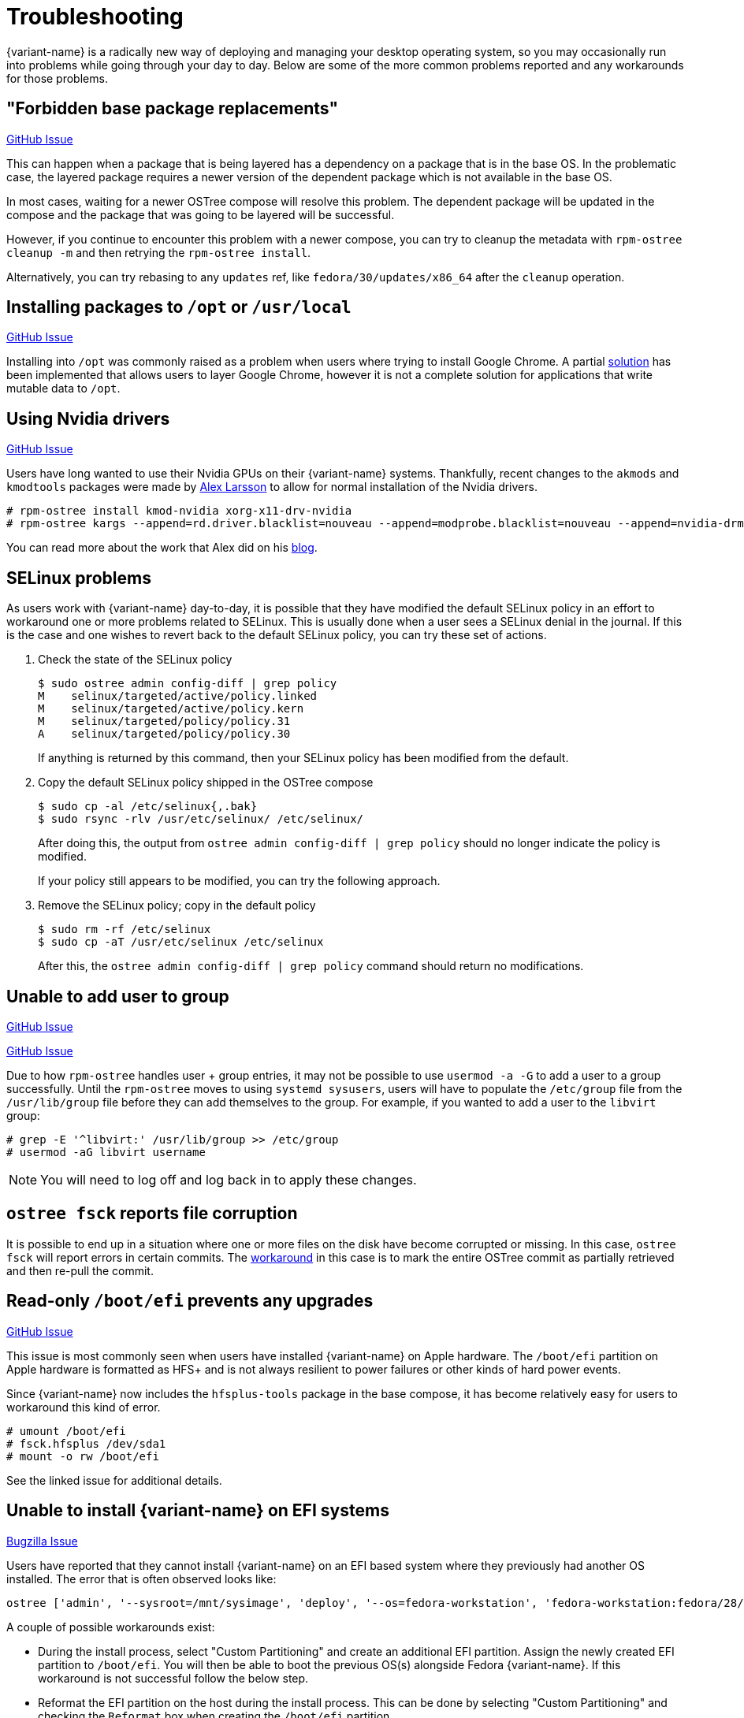 = Troubleshooting

{variant-name} is a radically new way of deploying and managing your
desktop operating system, so you may occasionally run into problems
while going through your day to day.  Below are some of the more
common problems reported and any workarounds for those problems.

== "Forbidden base package replacements"

https://github.com/projectatomic/rpm-ostree/issues/415[GitHub Issue]

This can happen when a package that is being layered has a
dependency on a package that is in the base OS.  In the
problematic case, the layered package requires a newer version
of the dependent package which is not available in the base OS.

In most cases, waiting for a newer OSTree compose will resolve
this problem.  The dependent package will be updated in the compose
and the package that was going to be layered will be successful.

However, if you continue to encounter this problem with a newer
compose, you can try to cleanup the metadata with `rpm-ostree cleanup -m`
and then retrying the `rpm-ostree install`.

Alternatively, you can try rebasing to any `updates` ref,
like `fedora/30/updates/x86_64` after the `cleanup` operation.

== Installing packages to `/opt` or `/usr/local`

https://github.com/projectatomic/rpm-ostree/issues/233[GitHub Issue]

Installing into `/opt` was commonly raised as a problem when users where
trying to install Google Chrome.  A partial https://github.com/projectatomic/rpm-ostree/pull/1795[solution] has been implemented
that allows users to layer Google Chrome, however it is not a complete
solution for applications that write mutable data to `/opt`.

== Using Nvidia drivers

https://github.com/projectatomic/rpm-ostree/issues/1091[GitHub Issue]

Users have long wanted to use their Nvidia GPUs on their {variant-name} systems.
Thankfully, recent changes to the `akmods` and `kmodtools` packages were
made by https://twitter.com/gnomealex[Alex Larsson] to allow for normal
installation of the Nvidia drivers.

 # rpm-ostree install kmod-nvidia xorg-x11-drv-nvidia
 # rpm-ostree kargs --append=rd.driver.blacklist=nouveau --append=modprobe.blacklist=nouveau --append=nvidia-drm.modeset=1

You can read more about the work that Alex did on his https://blogs.gnome.org/alexl/2019/03/06/nvidia-drivers-in-fedora-silverblue/[blog].

== SELinux problems

As users work with {variant-name} day-to-day, it is possible that they have modified
the default SELinux policy in an effort to workaround one or more problems related
to SELinux. This is usually done when a user sees a SELinux denial in the journal.
If this is the case and one wishes to revert back to the default SELinux policy,
you can try these set of actions.

. Check the state of the SELinux policy
+
 $ sudo ostree admin config-diff | grep policy
 M    selinux/targeted/active/policy.linked
 M    selinux/targeted/active/policy.kern
 M    selinux/targeted/policy/policy.31
 A    selinux/targeted/policy/policy.30
+
If anything is returned by this command, then your SELinux policy has been modified
from the default.
+
.  Copy the default SELinux policy shipped in the OSTree compose
+
 $ sudo cp -al /etc/selinux{,.bak}
 $ sudo rsync -rlv /usr/etc/selinux/ /etc/selinux/
+
After doing this, the output from `ostree admin config-diff | grep policy` should
no longer indicate the policy is modified.
+
If your policy still appears to be modified, you can try the following approach.
+
.  Remove the SELinux policy; copy in the default policy
+
 $ sudo rm -rf /etc/selinux
 $ sudo cp -aT /usr/etc/selinux /etc/selinux
+
After this, the `ostree admin config-diff | grep policy` command should return
no modifications.

== Unable to add user to group

https://github.com/projectatomic/rpm-ostree/issues/29[GitHub Issue]

https://github.com/projectatomic/rpm-ostree/issues/49[GitHub Issue]

Due to how `rpm-ostree` handles user + group entries, it may not be possible
to use `usermod -a -G` to add a user to a group successfully.  Until the
`rpm-ostree` moves to using `systemd sysusers`, users will have to
populate the `/etc/group` file from the `/usr/lib/group` file before they
can add themselves to the group.  For example, if you wanted to add a user
to the `libvirt` group:

 # grep -E '^libvirt:' /usr/lib/group >> /etc/group
 # usermod -aG libvirt username

NOTE: You will need to log off and log back in to apply these changes.

== `ostree fsck` reports file corruption

It is possible to end up in a situation where one or more files on the disk
have become corrupted or missing.  In this case, `ostree fsck` will report
errors in certain commits.  The https://github.com/ostreedev/ostree/pull/345#issuecomment-262263824[workaround]
in this case is to mark the entire OSTree commit as partially retrieved and then re-pull the commit.

== Read-only `/boot/efi` prevents any upgrades

https://github.com/projectatomic/rpm-ostree/issues/1380[GitHub Issue]

This issue is most commonly seen when users have installed {variant-name}
on Apple hardware. The `/boot/efi` partition on Apple hardware is
formatted as HFS+ and is not always resilient to power failures or
other kinds of hard power events.

Since {variant-name} now includes the `hfsplus-tools` package in the base
compose, it has become relatively easy for users to workaround this
kind of error.

 # umount /boot/efi
 # fsck.hfsplus /dev/sda1
 # mount -o rw /boot/efi

See the linked issue for additional details.

== Unable to install {variant-name} on EFI systems

https://bugzilla.redhat.com/show_bug.cgi?id=1575957[Bugzilla Issue]

Users have reported that they cannot install {variant-name} on an EFI based
system where they previously had another OS installed. The error that
is often observed looks like:

 ostree ['admin', '--sysroot=/mnt/sysimage', 'deploy', '--os=fedora-workstation', 'fedora-workstation:fedora/28/x86_64/workstation'] exited with code -6`

A couple of possible workarounds exist:

* During the install process, select "Custom Partitioning" and create an additional EFI partition. Assign the newly created EFI partition to `/boot/efi`. You will then be able to boot the previous OS(s) alongside Fedora {variant-name}. If this workaround is not successful follow the below step.
* Reformat the EFI partition on the host during the install process. This can be done by selecting "Custom Partitioning" and checking the `Reformat` box when creating the `/boot/efi` partition.

WARNING: Choosing to reformat `/boot/efi` will likely result in the inability
to boot any other operating systems that were previously installed. Be sure that
you have backed up any important data before using this workaround.

== `toolbox: failed to list images with com.redhat.component=fedora-toolbox`

IMPORTANT: As of `podman` version `1.4.0` this workaround is not necessary. Ensure `podman` is up to date by issuing `rpm-ostree upgrade` before attempting this workaround.

When issuing the `toolbox list` command, systems using `podman` versions newer than `1.2.0`, will generate the following error:

 toolbox: failed to list images with com.redhat.component=fedora-toolbox

TIP: The following workaround might be useful for other `toolbox` errors caused by `podman` versions greater than `1.2.0`. See https://github.com/debarshiray/toolbox/issues/169#issuecomment-495193902[Toolbox Github Repo]

As a workaround, it is possible to override `podman` packages newer than version `1.2.0` by issuing:

 $ rpm-ostree override --remove=podman-manpages replace https://kojipkgs.fedoraproject.org//packages/podman/1.2.0/2.git3bd528e.fc30/x86_64/podman-1.2.0-2.git3bd528e.fc30.x86_64.rpm

Reboot the system to apply the changes.

For reference, it is also possible to override the package by following these steps: 

. Download `podman-1.2.0-2.git3bd528e.fc30.x86_64.rpm` from https://kojipkgs.fedoraproject.org//packages/podman/1.2.0/2.git3bd528e.fc30/x86_64/podman-1.2.0-2.git3bd528e.fc30.x86_64.rpm[Koji]
. Remove `podman-manpages` issuing: `rpm-ostree override remove podman-manpages`
. Override the currently installed `podman` package (using the package you have downloaded on the first step) by: `rpm-ostree override replace podman-1.2.0-2.git3bd528e.fc30.x86_64.rpm`

You can now reboot the system for the change to take effect.

To revert this workaround issue the following command:

 $ rpm-ostree override reset podman; rpm-ostree override reset podman-manpages

== Unable to enter a toolbox due to permissions errors

https://github.com/containers/libpod/issues/3187[GitHub Issue]

With certain versions of `podman`, trying to enter a toolbox will result in
errors. You can fix this by resetting the permissions on the overlay-containers
with the following command.

 $ sudo chown -R $USER ~/.local/share/containers/storage/overlay-containers

This will reset the permissions on your containers and allow you to enter them again.

== Running `restorecon`

WARNING: You should never run `restorecon` on a {variant-name} host. See the following
bug for details - https://bugzilla.redhat.com/show_bug.cgi?id=1259018

However, if you happened to do this, it is possible to recover.

1.  Boot with `enforcing=0` on the kernel command line
2.  Create a new, "fixed" commit locally
3.  Deploy the new "fixed" commit
4.  Run `restorecon`
5.  Reboot
6.  Cleanup

 $ rpm-ostree status -b | grep BaseCommit
                 BaseCommit: 696991d589980aeaef5eda352dd7ad3d33c444c789c209f793a84bc6e7269aee
 $ sudo ostree checkout -H 696991d589980aeaef5eda352dd7ad3d33c444c789c209f793a84bc6e7269aee /ostree/repo/tmp/selinux-fix
 $ sudo ostree fsck --delete
 $ sudo ostree commit --consume --link-checkout-speedup --orphan --selinux-policy=/ /ostree/repo/tmp/selinux-fix
 $ sudo restorecon -Rv /var
 $ sudo restorecon -Rv /etc
 $ sudo ostree admin deploy fedora:fedora/35/x86_64/{variant}
 $ sudo reboot

The caveat to this recovery is that your layered packages will be removed; you'll
need to relayer them after the recovery.

See this upstream comment for additional details - https://github.com/ostreedev/ostree/issues/1265#issuecomment-484557615
